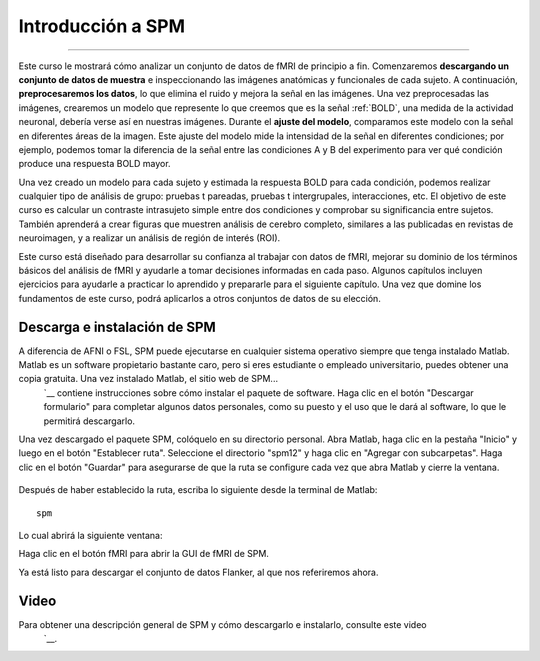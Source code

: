 

.. _SPM_fMRI_Introducción:

===================
Introducción a SPM
===================

------------

Este curso le mostrará cómo analizar un conjunto de datos de fMRI de principio a fin. Comenzaremos **descargando un conjunto de datos de muestra** e inspeccionando las imágenes anatómicas y funcionales de cada sujeto. A continuación, **preprocesaremos los datos**, lo que elimina el ruido y mejora la señal en las imágenes. Una vez preprocesadas las imágenes, crearemos un modelo que represente lo que creemos que es la señal :ref:`BOLD`, una medida de la actividad neuronal, debería verse así en nuestras imágenes. Durante el **ajuste del modelo**, comparamos este modelo con la señal en diferentes áreas de la imagen. Este ajuste del modelo mide la intensidad de la señal en diferentes condiciones; por ejemplo, podemos tomar la diferencia de la señal entre las condiciones A y B del experimento para ver qué condición produce una respuesta BOLD mayor.

Una vez creado un modelo para cada sujeto y estimada la respuesta BOLD para cada condición, podemos realizar cualquier tipo de análisis de grupo: pruebas t pareadas, pruebas t intergrupales, interacciones, etc. El objetivo de este curso es calcular un contraste intrasujeto simple entre dos condiciones y comprobar su significancia entre sujetos. También aprenderá a crear figuras que muestren análisis de cerebro completo, similares a las publicadas en revistas de neuroimagen, y a realizar un análisis de región de interés (ROI).

Este curso está diseñado para desarrollar su confianza al trabajar con datos de fMRI, mejorar su dominio de los términos básicos del análisis de fMRI y ayudarle a tomar decisiones informadas en cada paso. Algunos capítulos incluyen ejercicios para ayudarle a practicar lo aprendido y prepararle para el siguiente capítulo. Una vez que domine los fundamentos de este curso, podrá aplicarlos a otros conjuntos de datos de su elección.


Descarga e instalación de SPM
******************************

A diferencia de AFNI o FSL, SPM puede ejecutarse en cualquier sistema operativo siempre que tenga instalado Matlab. Matlab es un software propietario bastante caro, pero si eres estudiante o empleado universitario, puedes obtener una copia gratuita. Una vez instalado Matlab, el sitio web de SPM...
    `__ contiene instrucciones sobre cómo instalar el paquete de software. Haga clic en el botón "Descargar formulario" para completar algunos datos personales, como su puesto y el uso que le dará al software, lo que le permitirá descargarlo.

Una vez descargado el paquete SPM, colóquelo en su directorio personal. Abra Matlab, haga clic en la pestaña "Inicio" y luego en el botón "Establecer ruta". Seleccione el directorio "spm12" y haga clic en "Agregar con subcarpetas". Haga clic en el botón "Guardar" para asegurarse de que la ruta se configure cada vez que abra Matlab y cierre la ventana.

.. figure:: SPM_SetPath.png

Después de haber establecido la ruta, escriba lo siguiente desde la terminal de Matlab:

::

  spm
  
Lo cual abrirá la siguiente ventana:

.. figure::Tipo_SPM.png

Haga clic en el botón fMRI para abrir la GUI de fMRI de SPM.

.. nota::

  Suponiendo que solo está utilizando la parte fMRI del paquete SPM, puede escribir ``spm fmri`` desde la línea de comando para abrir la GUI de análisis fMRI.
  
Ya está listo para descargar el conjunto de datos Flanker, al que nos referiremos ahora.

.. nota::
    Este curso no profundizará en la física de la resonancia magnética. Para una revisión de este tema, recomiendo los capítulos 1 a 5 del libro *Functional Magnetic Resonance Imaging*, de Huettel, Song y McCarthy (3.ª edición). Consulte también el excelente libro de Allen Elster, "MRI Questions".
    `__ sitio web para ilustraciones útiles de conceptos de resonancia magnética.


Video
******

Para obtener una descripción general de SPM y cómo descargarlo e instalarlo, consulte este video
     `__.

     
    
   

